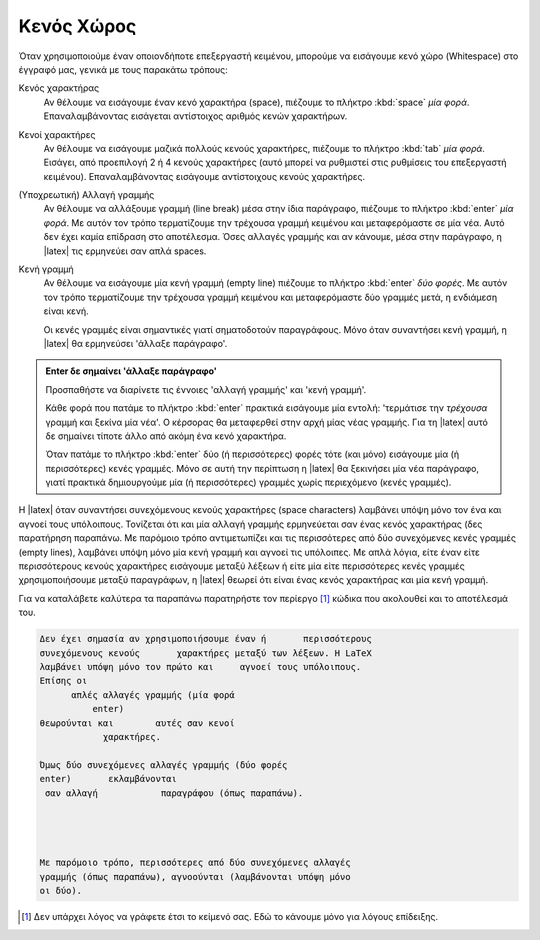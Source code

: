 

.. _tex-WhiteSpace:

Κενός Χώρος
====================

Όταν χρησιμοποιούμε έναν οποιονδήποτε επεξεργαστή κειμένου, μπορούμε να εισάγουμε κενό χώρο (Whitespace) στο έγγραφό μας, γενικά με τους παρακάτω τρόπους:

Κενός χαρακτήρας
   Αν θέλουμε να εισάγουμε έναν κενό χαρακτήρα (space), πιέζουμε το πλήκτρο :kbd:`space` *μία φορά*. Επαναλαμβάνοντας εισάγεται αντίστοιχος αριθμός κενών χαρακτήρων.

Κενοί χαρακτήρες
   Αν θέλουμε να εισάγουμε μαζικά πολλούς κενούς χαρακτήρες, πιέζουμε το πλήκτρο :kbd:`tab` *μία φορά*. Εισάγει, από προεπιλογή 2 ή 4 κενούς χαρακτήρες (αυτό μπορεί να ρυθμιστεί στις ρυθμίσεις του επεξεργαστή κειμένου). Επαναλαμβάνοντας εισάγουμε αντίστοιχους κενούς χαρακτήρες.

(Υποχρεωτική) Αλλαγή γραμμής
   Αν θέλουμε να αλλάξουμε γραμμή (line break) μέσα στην ίδια παράγραφο, πιέζουμε το πλήκτρο :kbd:`enter` *μία φορά*. Με αυτόν τον τρόπο τερματίζουμε την τρέχουσα γραμμή κειμένου και μεταφερόμαστε σε μία νέα. Αυτό δεν έχει καμία επίδραση στο αποτέλεσμα. Όσες αλλαγές γραμμής και αν κάνουμε, μέσα στην παράγραφο, η |latex| τις ερμηνεύει σαν απλά spaces.

Κενή γραμμή
   Αν θέλουμε να εισάγουμε μία κενή γραμμή (empty line) πιέζουμε το πλήκτρο :kbd:`enter` *δύο φορές*. Με αυτόν τον τρόπο τερματίζουμε την τρέχουσα γραμμή κειμένου και μεταφερόμαστε δύο γραμμές μετά, η ενδιάμεση είναι κενή. 
   
   Οι κενές γραμμές είναι σημαντικές γιατί σηματοδοτούν παραγράφους. Μόνο όταν συναντήσει κενή γραμμή, η |latex| θα ερμηνεύσει 'άλλαξε παράγραφο'. 

.. admonition:: Enter δε σημαίνει 'άλλαξε παράγραφο'

   Προσπαθήστε να διαρίνετε τις έννοιες 'αλλαγή γραμμής' και 'κενή γραμμή'.
   
   Κάθε φορά που πατάμε το πλήκτρο :kbd:`enter` πρακτικά εισάγουμε μία εντολή: 'τερμάτισε την *τρέχουσα* γραμμή και ξεκίνα μία νέα'. Ο κέρσορας θα μεταφερθεί στην αρχή μίας νέας γραμμής. Για τη |latex| αυτό δε σημαίνει τίποτε άλλο από ακόμη ένα κενό χαρακτήρα.
   
   Όταν πατάμε το πλήκτρο :kbd:`enter` δύο (ή περισσότερες) φορές τότε (και μόνο) εισάγουμε μία (ή περισσότερες) κενές γραμμές. Μόνο σε αυτή την περίπτωση η |latex| θα ξεκινήσει μία νέα παράγραφο, γιατί πρακτικά δημιουργούμε μία (ή περισσότερες) γραμμές χωρίς περιεχόμενο (κενές γραμμές).



Η |latex| όταν συναντήσει συνεχόμενους κενούς χαρακτήρες (space characters) λαμβάνει υπόψη μόνο τον ένα και αγνοεί τους υπόλοιπους. Τονίζεται ότι και μία αλλαγή γραμμής ερμηνεύεται σαν ένας κενός χαρακτήρας (δες παρατήρηση παραπάνω. Με παρόμοιο τρόπο αντιμετωπίζει και τις περισσότερες από δύο συνεχόμενες κενές γραμμές (empty lines), λαμβάνει υπόψη μόνο μία κενή γραμμή και αγνοεί τις υπόλοιπες. Με απλά λόγια, είτε έναν είτε περισσότερους κενούς χαρακτήρες εισάγουμε μεταξύ λέξεων ή είτε μία είτε περισσότερες κενές γραμμές χρησιμοποιήσουμε μεταξύ παραγράφων, η |latex| θεωρεί ότι είναι ένας κενός χαρακτήρας και μία κενή γραμμή.

Για να καταλάβετε καλύτερα τα παραπάνω παρατηρήστε τον περίεργο [#]_ κώδικα που ακολουθεί και το αποτέλεσμά του.

.. centered:: Κώδικας

.. code-block:: latex

   Δεν έχει σημασία αν χρησιμοποιήσουμε έναν ή       περισσότερους
   συνεχόμενους κενούς       χαρακτήρες μεταξύ των λέξεων. Η LaTeX
   λαμβάνει υπόψη μόνο τον πρώτο και     αγνοεί τους υπόλοιπους.
   Επίσης οι
         απλές αλλαγές γραμμής (μία φορά
             enter)
   θεωρούνται και        αυτές σαν κενοί
               χαρακτήρες.
               
   Όμως δύο συνεχόμενες αλλαγές γραμμής (δύο φορές
   enter)       εκλαμβάνονται
    σαν αλλαγή            παραγράφου (όπως παραπάνω).




   Με παρόμοιο τρόπο, περισσότερες από δύο συνεχόμενες αλλαγές
   γραμμής (όπως παραπάνω), αγνοούνται (λαμβάνονται υπόψη μόνο
   οι δύο).
   


.. centered:: Αποτέλεσμα

.. raw:: latex and html

   Δεν έχει σημασία αν χρησιμοποιήσουμε έναν ή       περισσότερους
   συνεχόμενους κενούς       χαρακτήρες μεταξύ των λέξεων. Η LaTeX
   λαμβάνει υπόψη μόνο τον πρώτο και     αγνοεί τους υπόλοιπους.
   Επίσης οι
         απλές αλλαγές γραμμής (μία φορά
             enter)
   θεωρούνται και        αυτές σαν κενοί
               χαρακτήρες.
               
   Όμως δύο συνεχόμενες αλλαγές γραμμής (δύο φορές
   enter)       εκλαμβάνονται
    σαν αλλαγή            παραγράφου (όπως παραπάνω).




   Με παρόμοιο τρόπο, περισσότερες από δύο συνεχόμενες αλλαγές
   γραμμής (όπως παραπάνω), αγνοούνται (λαμβάνονται υπόψη μόνο
   οι δύο).


.. only:: html

   .. rubric:: Υποσημειώσεις

.. [#] Δεν υπάρχει λόγος να γράφετε έτσι το κείμενό σας. Εδώ το κάνουμε μόνο για λόγους επίδειξης.
